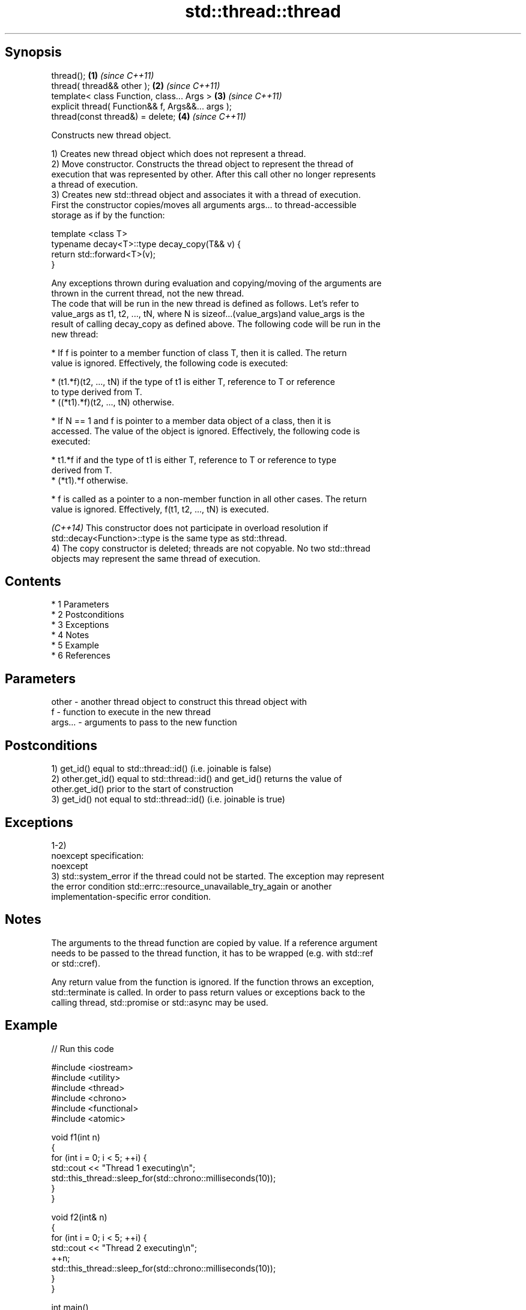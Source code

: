 .TH std::thread::thread 3 "Apr 19 2014" "1.0.0" "C++ Standard Libary"
.SH Synopsis
   thread();                                        \fB(1)\fP \fI(since C++11)\fP
   thread( thread&& other );                        \fB(2)\fP \fI(since C++11)\fP
   template< class Function, class... Args >        \fB(3)\fP \fI(since C++11)\fP
   explicit thread( Function&& f, Args&&... args );
   thread(const thread&) = delete;                  \fB(4)\fP \fI(since C++11)\fP

   Constructs new thread object.

   1) Creates new thread object which does not represent a thread.
   2) Move constructor. Constructs the thread object to represent the thread of
   execution that was represented by other. After this call other no longer represents
   a thread of execution.
   3) Creates new std::thread object and associates it with a thread of execution.
   First the constructor copies/moves all arguments args... to thread-accessible
   storage as if by the function:

 template <class T>
 typename decay<T>::type decay_copy(T&& v) {
     return std::forward<T>(v);
 }

   Any exceptions thrown during evaluation and copying/moving of the arguments are
   thrown in the current thread, not the new thread.
   The code that will be run in the new thread is defined as follows. Let's refer to
   value_args as t1, t2, ..., tN, where N is sizeof...(value_args)and value_args is the
   result of calling decay_copy as defined above. The following code will be run in the
   new thread:

     * If f is pointer to a member function of class T, then it is called. The return
       value is ignored. Effectively, the following code is executed:

     * (t1.*f)(t2, ..., tN) if the type of t1 is either T, reference to T or reference
       to type derived from T.
     * ((*t1).*f)(t2, ..., tN) otherwise.

     * If N == 1 and f is pointer to a member data object of a class, then it is
       accessed. The value of the object is ignored. Effectively, the following code is
       executed:

     * t1.*f if and the type of t1 is either T, reference to T or reference to type
       derived from T.
     * (*t1).*f otherwise.

     * f is called as a pointer to a non-member function in all other cases. The return
       value is ignored. Effectively, f(t1, t2, ..., tN) is executed.

   \fI(C++14)\fP This constructor does not participate in overload resolution if
   std::decay<Function>::type is the same type as std::thread.
   4) The copy constructor is deleted; threads are not copyable. No two std::thread
   objects may represent the same thread of execution.

.SH Contents

     * 1 Parameters
     * 2 Postconditions
     * 3 Exceptions
     * 4 Notes
     * 5 Example
     * 6 References

.SH Parameters

   other   - another thread object to construct this thread object with
   f       - function to execute in the new thread
   args... - arguments to pass to the new function

.SH Postconditions

   1) get_id() equal to std::thread::id() (i.e. joinable is false)
   2) other.get_id() equal to std::thread::id() and get_id() returns the value of
   other.get_id() prior to the start of construction
   3) get_id() not equal to std::thread::id() (i.e. joinable is true)

.SH Exceptions

   1-2)
   noexcept specification:
   noexcept
   3) std::system_error if the thread could not be started. The exception may represent
   the error condition std::errc::resource_unavailable_try_again or another
   implementation-specific error condition.

.SH Notes

   The arguments to the thread function are copied by value. If a reference argument
   needs to be passed to the thread function, it has to be wrapped (e.g. with std::ref
   or std::cref).

   Any return value from the function is ignored. If the function throws an exception,
   std::terminate is called. In order to pass return values or exceptions back to the
   calling thread, std::promise or std::async may be used.

.SH Example

   
// Run this code

 #include <iostream>
 #include <utility>
 #include <thread>
 #include <chrono>
 #include <functional>
 #include <atomic>

 void f1(int n)
 {
     for (int i = 0; i < 5; ++i) {
         std::cout << "Thread 1 executing\\n";
         std::this_thread::sleep_for(std::chrono::milliseconds(10));
     }
 }

 void f2(int& n)
 {
     for (int i = 0; i < 5; ++i) {
         std::cout << "Thread 2 executing\\n";
         ++n;
         std::this_thread::sleep_for(std::chrono::milliseconds(10));
     }
 }

 int main()
 {
     int n = 0;
     std::thread t1; // t1 is not a thread
     std::thread t2(f1, n + 1); // pass by value
     std::thread t3(f2, std::ref(n)); // pass by reference
     std::thread t4(std::move(t3)); // t4 is now running f2(). t3 is no longer a thread
     t2.join();
     t4.join();
     std::cout << "Final value of n is " << n << '\\n';
 }

.SH Possible output:

 Thread 1 executing
 Thread 2 executing
 Thread 1 executing
 Thread 2 executing
 Thread 1 executing
 Thread 2 executing
 Thread 1 executing
 Thread 2 executing
 Thread 1 executing
 Thread 2 executing
 Final value of n is 5

.SH References

     * C++11 standard (ISO/IEC 14882:2011):

     * 30.3.1.2 thread constructors [thread.thread.constr]
